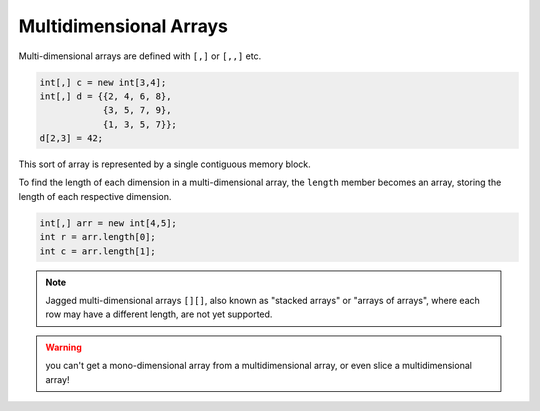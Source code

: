 Multidimensional Arrays
=========================

Multi-dimensional arrays are defined with ``[,]`` or ``[,,]`` etc.

.. code-block:: vala

    int[,] c = new int[3,4];
    int[,] d = {{2, 4, 6, 8},
                {3, 5, 7, 9},
                {1, 3, 5, 7}};
    d[2,3] = 42; 

This sort of array is represented by a single contiguous memory block. 

To find the length of each dimension in a multi-dimensional array, the ``length`` member becomes an array, storing the length of each respective dimension.

.. code-block:: vala

    int[,] arr = new int[4,5];
    int r = arr.length[0];
    int c = arr.length[1];
    
.. note::
   Jagged multi-dimensional arrays ``[][]``, also known as "stacked arrays" or "arrays of arrays", where each row may have a different length, are not yet supported.

.. warning::
   you can't get a mono-dimensional array from a multidimensional array, or even slice a multidimensional array!
